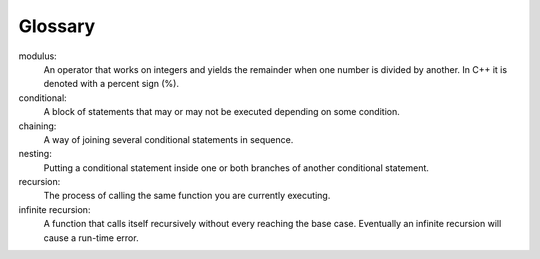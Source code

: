 Glossary
--------

modulus:
    An operator that works on integers and yields the remainder when one
    number is divided by another. In C++ it is denoted with a percent
    sign (%).

conditional:
    A block of statements that may or may not be executed depending on
    some condition.

chaining:
    A way of joining several conditional statements in sequence.

nesting:
    Putting a conditional statement inside one or both branches of
    another conditional statement.

recursion:
    The process of calling the same function you are currently
    executing.

infinite recursion:
    A function that calls itself recursively without every reaching the
    base case. Eventually an infinite recursion will cause a run-time
    error.


.. tabbed:: self_check

   .. tab:: Q1

      .. dragndrop:: chapter_four_glossary_1
         :feedback: Try again!
         :match_1: modulus|||An operator that works on integers and yields the remainder when one number is divided by another.
         :match_2: chaining|||A way of joining several conditional statements in sequence.
         :match_3: nesting|||Putting a conditional statement inside one or both branches of another conditional statement.
          

   .. tab:: Q2

      .. dragndrop:: chapter_four_glossary_2
         :feedback: Try again!
         :match_1: conditional|||A block of statements that may or may not be executed depending on some condition.
         :match_2: recursion|||The process of calling the same function you are currently executing.
         :match_3: infinite recursion|||The process of making recursive calls without every reaching the base case.
